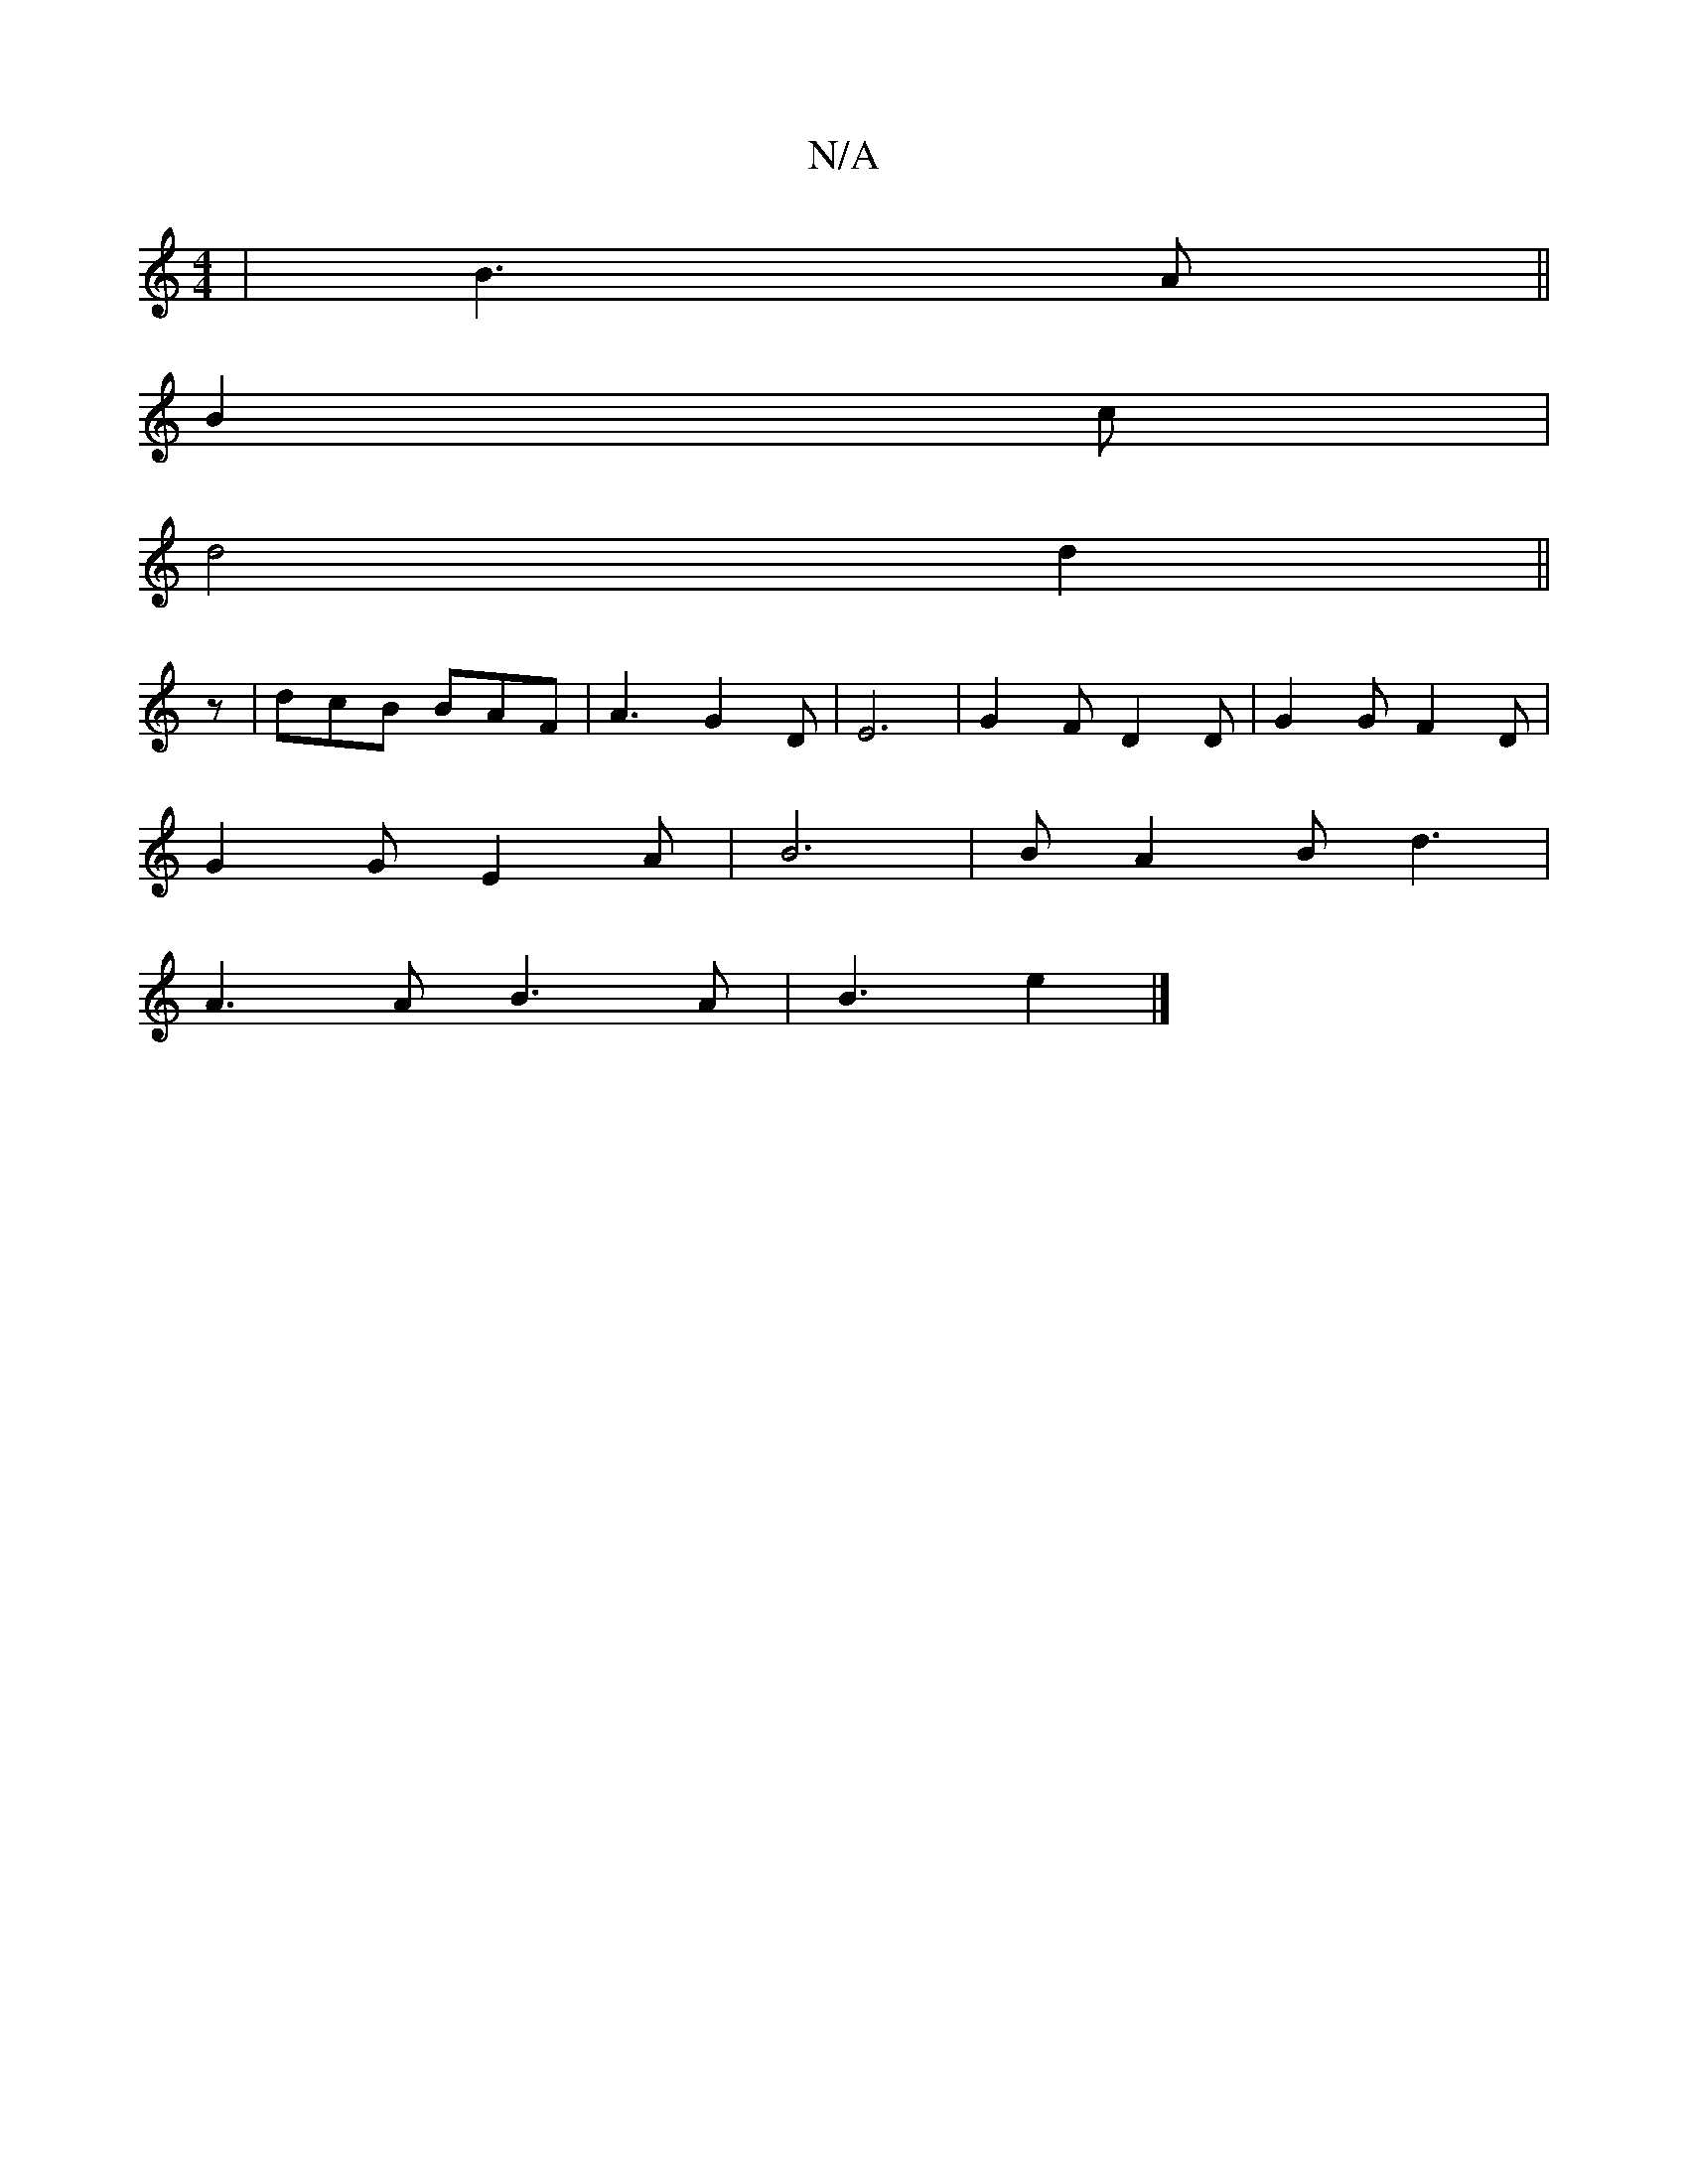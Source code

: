X:1
T:N/A
M:4/4
R:N/A
K:Cmajor
| B3A ||
B2 c|
d4 d2 ||
z |dcB BAF | A3 G2 D | E6- | G2F D2 D | G2 G F2 D |
G2 G E2 A |B6 | BA2B d3|
A3 A B3 A | B3 e2 |]

G|: A3 BAF | D2 B F2 | B2 z2 g2g2 | f2 A2 F2D2 | D4 D3E |1 *1 D)GA, |
"D7"D2 